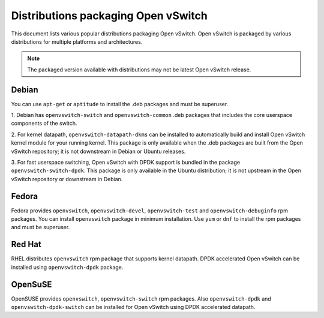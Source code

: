 ..
      Licensed under the Apache License, Version 2.0 (the "License"); you may
      not use this file except in compliance with the License. You may obtain
      a copy of the License at

          http://www.apache.org/licenses/LICENSE-2.0

      Unless required by applicable law or agreed to in writing, software
      distributed under the License is distributed on an "AS IS" BASIS, WITHOUT
      WARRANTIES OR CONDITIONS OF ANY KIND, either express or implied. See the
      License for the specific language governing permissions and limitations
      under the License.

      Convention for heading levels in Open vSwitch documentation:

      =======  Heading 0 (reserved for the title in a document)
      -------  Heading 1
      ~~~~~~~  Heading 2
      +++++++  Heading 3
      '''''''  Heading 4

      Avoid deeper levels because they do not render well.

====================================
Distributions packaging Open vSwitch
====================================

This document lists various popular distributions packaging Open vSwitch.
Open vSwitch is packaged by various distributions for multiple platforms and
architectures.

.. note::
  The packaged version available with distributions may not be latest
  Open vSwitch release.

Debian
-------

You can use ``apt-get`` or ``aptitude`` to install the .deb packages and must
be superuser.

1. Debian has ``openvswitch-switch`` and ``openvswitch-common`` .deb packages
that includes the core userspace components of the switch.

2. For kernel datapath, ``openvswitch-datapath-dkms`` can be installed to
automatically build and install Open vSwitch kernel module for your running
kernel.  This package is only available when the .deb packages are built from
the Open vSwitch repository; it is not downstream in Debian or Ubuntu releases.

3. For fast userspace switching, Open vSwitch with DPDK support is
bundled in the package ``openvswitch-switch-dpdk``.  This package is only
available in the Ubuntu distribution; it is not upstream in the Open vSwitch
repository or downstream in Debian.

Fedora
------

Fedora provides ``openvswitch``, ``openvswitch-devel``, ``openvswitch-test``
and ``openvswitch-debuginfo`` rpm packages. You can install ``openvswitch``
package in minimum installation. Use ``yum`` or ``dnf`` to install the rpm
packages and must be superuser.

Red Hat
-------

RHEL distributes ``openvswitch`` rpm package that supports kernel datapath.
DPDK accelerated Open vSwitch can be installed using ``openvswitch-dpdk``
package.

OpenSuSE
--------

OpenSUSE provides ``openvswitch``, ``openvswitch-switch`` rpm packages. Also
``openvswitch-dpdk`` and ``openvswitch-dpdk-switch`` can be installed for
Open vSwitch using DPDK accelerated datapath.
